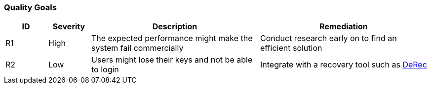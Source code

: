 // tag::developer[]
=== Quality Goals

////
[NOTE]
risks, impact assessment and remediation list. There will be a Project Risk list which will be kept by the PM, probably in Confluence. These risks are only the ones impacting code and which can be remediated by the development team or have a direct impact on the development team
////

[cols="1,1,4,4", id=quality-goals, options="header"]
|===
|ID |Severity |Description |Remediation
|[[R1]]R1
|High
|The expected performance might make the system fail commercially
|Conduct research early on to find an efficient solution

|[[R2]]R2
|Low
|Users might lose their keys and not be able to login
|Integrate with a recovery tool such as link:https://derecalliance.org/[DeRec]

|===
// end::developer[]

